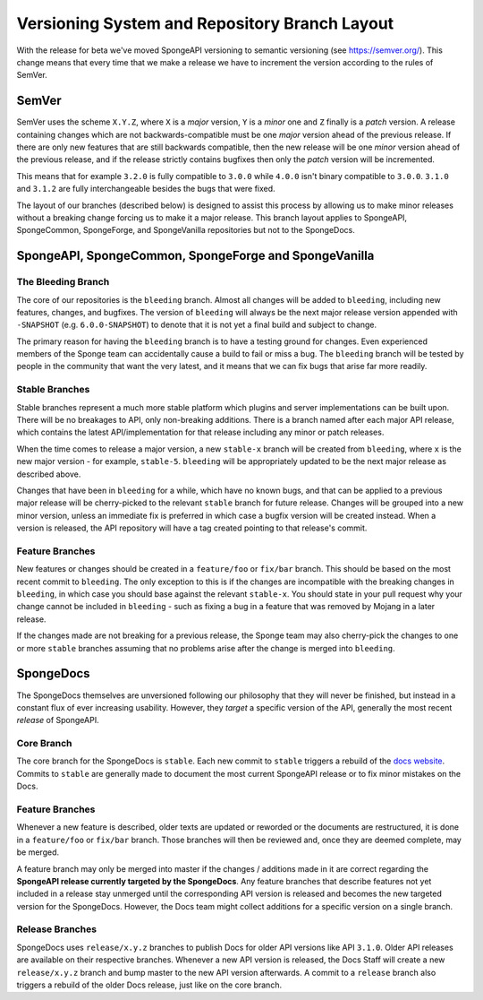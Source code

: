 ==============================================
Versioning System and Repository Branch Layout
==============================================

With the release for beta we've moved SpongeAPI versioning to semantic versioning (see https://semver.org/).
This change means that every time that we make a release we have to increment the version according to the rules
of SemVer.

SemVer
======

SemVer uses the scheme ``X.Y.Z``, where ``X`` is a *major* version, ``Y`` is a *minor* one and ``Z`` finally is a
*patch* version.
A release containing changes which are not backwards-compatible must be one *major* version ahead of the previous
release. If there are only new features that are still backwards compatible, then the new release will be one *minor*
version ahead of the previous release, and if the release strictly contains bugfixes then only the *patch* version will
be incremented.

This means that for example ``3.2.0`` is fully compatible to ``3.0.0`` while ``4.0.0`` isn't binary compatible to
``3.0.0``. ``3.1.0`` and ``3.1.2`` are fully interchangeable besides the bugs that were fixed.

The layout of our branches (described below) is designed to assist this process by allowing us to make minor releases
without a breaking change forcing us to make it a major release. This branch layout applies to SpongeAPI,
SpongeCommon, SpongeForge, and SpongeVanilla repositories but not to the SpongeDocs.

SpongeAPI, SpongeCommon, SpongeForge and SpongeVanilla
======================================================

The Bleeding Branch
~~~~~~~~~~~~~~~~~~~

The core of our repositories is the ``bleeding`` branch. Almost all changes will be added to ``bleeding``, including
new features, changes, and bugfixes. The version of ``bleeding`` will always be the next major release version
appended with ``-SNAPSHOT`` (e.g. ``6.0.0-SNAPSHOT``) to denote that it is not yet a final build and subject to change.

The primary reason for having the ``bleeding`` branch is to have a testing ground for changes. Even experienced
members of the Sponge team can accidentally cause a build to fail or miss a bug. The ``bleeding`` branch will be
tested by people in the community that want the very latest, and it means that we can fix bugs that arise far more
readily.

Stable Branches
~~~~~~~~~~~~~~~

Stable branches represent a much more stable platform which plugins and server implementations can be built upon. There
will be no breakages to API, only non-breaking additions. There is a branch named after each major API release, which
contains the latest API/implementation for that release including any minor or patch releases.

When the time comes to release a major version, a new ``stable-x`` branch will be created from ``bleeding``, where
``x`` is the new major version - for example, ``stable-5``. ``bleeding`` will be appropriately updated to be the next
major release as described above.

Changes that have been in ``bleeding`` for a while, which have no known bugs, and that can be applied to a previous
major release will be cherry-picked to the relevant ``stable`` branch for future release. Changes will be grouped into
a new minor version, unless an immediate fix is preferred in which case a bugfix version will be created instead. When
a version is released, the API repository will have a tag created pointing to that release's commit.

Feature Branches
~~~~~~~~~~~~~~~~

New features or changes should be created in a ``feature/foo`` or ``fix/bar`` branch. This should be based on the most
recent commit to ``bleeding``. The only exception to this is if the changes are incompatible with the breaking changes
in ``bleeding``, in which case you should base against the relevant ``stable-x``. You should state in your pull
request why your change cannot be included in ``bleeding`` - such as fixing a bug in a feature that was removed by
Mojang in a later release.

If the changes made are not breaking for a previous release, the Sponge team may also cherry-pick the changes to one
or more ``stable`` branches assuming that no problems arise after the change is merged into ``bleeding``.

SpongeDocs
==========

The SpongeDocs themselves are unversioned following our philosophy that they will never be finished, but instead in a
constant flux of ever increasing usability. However, they *target* a specific version of the API, generally the most
recent *release* of SpongeAPI.

Core Branch
~~~~~~~~~~~

The core branch for the SpongeDocs is ``stable``. Each new commit to ``stable`` triggers a rebuild of the `docs website
<https://docs.spongepowered.org/>`_. Commits to ``stable`` are generally made to document the most current SpongeAPI
release or to fix minor mistakes on the Docs.

Feature Branches
~~~~~~~~~~~~~~~~

Whenever a new feature is described, older texts are updated or reworded or the documents are restructured, it is done
in a ``feature/foo`` or ``fix/bar`` branch. Those branches will then be reviewed and, once they are deemed complete,
may be merged.

A feature branch may only be merged into master if the changes / additions made in it are correct regarding the
**SpongeAPI release currently targeted by the SpongeDocs**. Any feature branches that describe features not yet included
in a release stay unmerged until the corresponding API version is released and becomes the new targeted version for the
SpongeDocs. However, the Docs team might collect additions for a specific version on a single branch.

.. image:: /images/contributing/versioning-release-branch.svg
    :alt: release branch example

Release Branches
~~~~~~~~~~~~~~~~

SpongeDocs uses ``release/x.y.z`` branches to publish Docs for older API versions like API ``3.1.0``. Older API releases
are available on their respective branches. Whenever a new API version is released, the Docs Staff will create a new
``release/x.y.z`` branch and bump master to the new API version afterwards. A commit to a ``release`` branch also
triggers a rebuild of the older Docs release, just like on the core branch.
